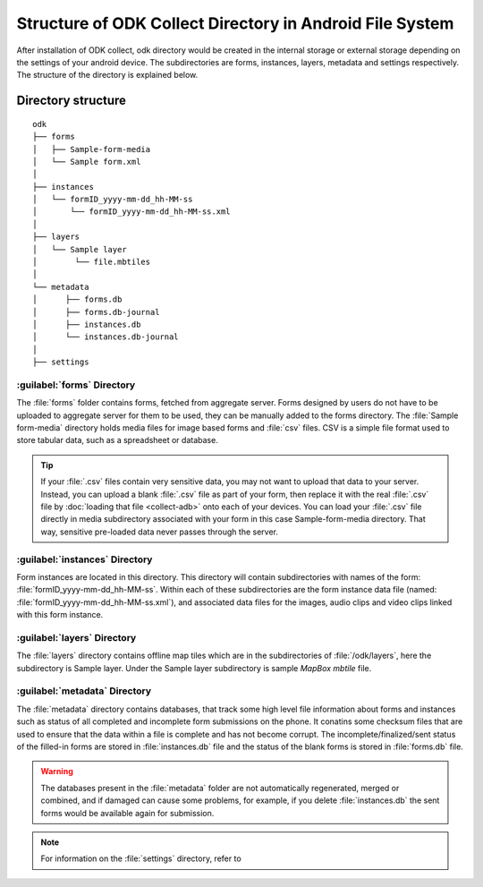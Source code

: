 Structure of ODK Collect Directory in Android File System
============================================================

After installation of ODK collect, odk directory would be created in the internal storage or external storage depending on the settings of your android device. The subdirectories are forms, instances, layers, metadata and settings respectively. The structure of the directory is explained below.

.. _directory-structure:

Directory structure
----------------------

::

 odk
 ├── forms
 │   ├── Sample-form-media
 │   └── Sample form.xml
 │  
 ├── instances
 │   └── formID_yyyy-mm-dd_hh-MM-ss
 │       └── formID_yyyy-mm-dd_hh-MM-ss.xml
 │  
 ├── layers
 │   └── Sample layer
 │        └── file.mbtiles
 │
 └── metadata  
 │	├── forms.db
 │	├── forms.db-journal
 │	├── instances.db
 │	└── instances.db-journal
 │ 
 ├── settings

.. _forms-directory:

:guilabel:`forms` Directory
~~~~~~~~~~~~~~~~~~~~~~~~~~~~~

.. image:: /img/collect-structure/sample-form.*
  :alt: Image showing forms and Sample form-media directory
  :class: device-screen-vertical

The :file:`forms` folder contains forms, fetched from aggregate server. Forms designed by users do not have to be uploaded to aggregate server  for them to be used, they can be manually added to the forms directory. The :file:`Sample form-media` directory holds media files for image based forms and :file:`csv` files. CSV is a simple file format used to store tabular data, such as a spreadsheet or database.

.. tip::

  If your :file:`.csv` files contain very sensitive data, you may not want to upload that data to your server. Instead, you can upload a blank :file:`.csv` file as part of your form, then replace it with the real :file:`.csv` file by :doc:`loading that file <collect-adb>` onto each of your devices. You can load your :file:`.csv` file directly in media subdirectory associated with your form in this case Sample-form-media directory. That way, sensitive pre-loaded data never passes through the server.

.. _instances-directory:

:guilabel:`instances` Directory
~~~~~~~~~~~~~~~~~~~~~~~~~~~~~~~~~

.. image:: /img/collect-structure/instances.*
  :alt: Image showing folder inside instance directory
  :class: device-screen-vertical
  
.. image:: /img/collect-structure/instances-form.*
  :alt: Image showing files inside formID_yyyy-mm-dd_hh-MM-ss directory
  :class: device-screen-vertical

Form instances are located in this directory. This directory will contain subdirectories with names of the form: :file:`formID_yyyy-mm-dd_hh-MM-ss`. Within each of these subdirectories are the form instance data file (named: :file:`formID_yyyy-mm-dd_hh-MM-ss.xml`), and associated data files for the images, audio clips and video clips linked with this form instance.

.. _layers-directory:

:guilabel:`layers` Directory
~~~~~~~~~~~~~~~~~~~~~~~~~~~~~~

.. image:: /img/collect-structure/sample-layer.*
  :alt: Image showing layer folder inside odk directory
  :class: device-screen-vertical
  
.. image:: /img/collect-structure/tiles.*
  :alt: Image showing tiles inside layer directory
  :class: device-screen-vertical

The :file:`layers` directory contains offline map tiles which are in the subdirectories of :file:`/odk/layers`, here the subdirectory is Sample layer. Under the Sample layer subdirectory is sample *MapBox mbtile* file.

.. _meta-directory:

:guilabel:`metadata` Directory
~~~~~~~~~~~~~~~~~~~~~~~~~~~~~~~~~

.. image:: /img/collect-structure/metadata.*
  :alt: Image dhowing files inside metadata folder
  :class: device-screen-vertical

The :file:`metadata` directory contains databases, that track some high level file information about forms and instances such as status of all completed and incomplete form submissions on the phone. It conatins some checksum files that are used to ensure that the data within a file is complete and has not become corrupt. The incomplete/finalized/sent status of the filled-in forms are stored in :file:`instances.db` file and the status of the blank forms is stored in :file:`forms.db` file.
   
.. warning::

 The databases present in the :file:`metadata` folder are not automatically regenerated, merged or combined, and if damaged can cause some problems, for example, if you delete :file:`instances.db` the sent forms would be available again for submission.

.. note::

  For information on the :file:`settings` directory, refer to 
   